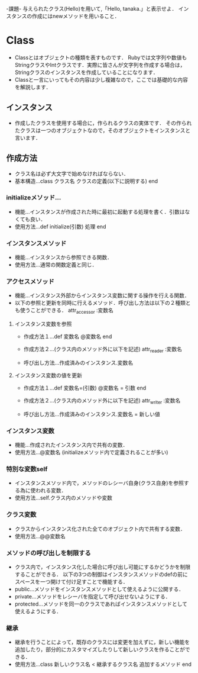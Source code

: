 -課題-
与えられたクラス(Hello)を用いて,「Hello, tanaka.」と表示せよ．
インスタンスの作成にはnewメソッドを用いること．
* Class
  - Classとはオブジェクトの種類を表すものです．
    Rubyでは文字列や数値もStringクラスやIntクラスです．実際に皆さんが文字列を作成する場合は，Stringクラスのインスタンスを作成していることになります．
  - Classと一言にいってもその内容は少し複雑なので，ここでは基礎的な内容を解説します．

** インスタンス
   - 作成したクラスを使用する場合に，作られるクラスの実体です．
     その作られたクラスは一つのオブジェクトなので，そのオブジェクトをインスタンスと言います．

** 作成方法
   - クラス名は必ず大文字で始めなければならない．
   - 基本構造...class クラス名
                  クラスの定義(以下に説明する)
                end
*** initializeメソッド...
    - 機能...インスタンスが作成された時に最初に起動する処理を書く．引数はなくても良い．
    - 使用方法...def initialize(引数)
                   処理
                 end

*** インスタンスメソッド
    - 機能...インスタンスから参照できる関数．
    - 使用方法...通常の関数定義と同じ．

*** アクセスメソッド
    - 機能...インスタンス外部からインスタンス変数に関する操作を行える関数．
    - 以下の参照と更新を同時に行えるメソッド．呼び出し方法は以下の２種類とも使うことができる．
      attr_accessor :変数名
**** インスタンス変数を参照
     - 作成方法１...def 変数名
                      @変数名
                    end
     
     - 作成方法２...(クラス内のメソッド外に以下を記述)
                    attr_reader :変数名

     - 呼び出し方法...作成済みのインスタンス.変数名

**** インスタンス変数の値を更新
     - 作成方法１...def 変数名=(引数)
                      @変数名 = 引数
                    end

     - 作成方法２...(クラス内のメソッド外に以下を記述)
                    attr_writer :変数名

     - 呼び出し方法...作成済みのインスタンス.変数名 = 新しい値


*** インスタンス変数
    - 機能...作成されたインスタンス内で共有の変数．
    - 使用方法...@変数名 (initializeメソッド内で定義されることが多い)

*** 特別な変数self
    - インスタンスメソッド内で，メソッドのレシーバ自身(クラス自身)を参照する為に使われる変数．
    - 使用方法...self.クラス内のメソッドや変数

*** クラス変数
    - クラスからインスタンス化された全てのオブジェクト内で共有する変数．
    - 使用方法...@@変数名

*** メソッドの呼び出しを制限する
    - クラス内で，インスタンス化した場合に呼び出し可能にするかどうかを制限することができる．
      以下の3つの制御はインスタンスメソッドのdefの前にスペースを一つ開けて付け足すことで機能する．
    - public...メソッドをインスタンスメソッドとして使えるように公開する．
    - private...メソッドをレシーバを指定して呼び出せないようにする．
    - protected...メソッドを同一のクラスであればインスタンスメソッドとして使えるようにする．

*** 継承
    - 継承を行うことによって，既存のクラスには変更を加えずに，新しい機能を追加したり，部分的にカスタマイズしたりして新しいクラスを作ることができる．
    - 使用方法...class 新しいクラス名 < 継承するクラス名
                   追加するメソッド
                 end
